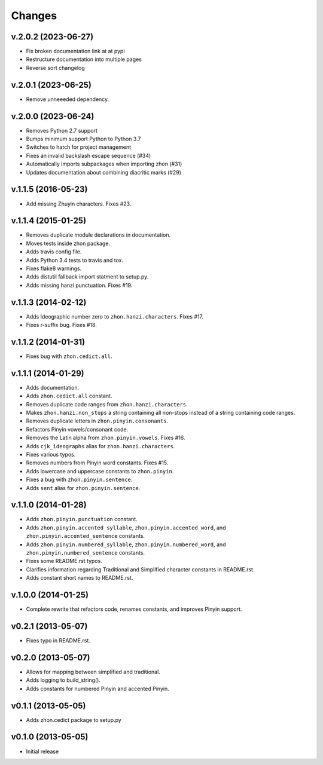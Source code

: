 Changes
=======

v.2.0.2 (2023-06-27)
--------------------

* Fix broken documentation link at at pypi
* Restructure documentation into multiple pages
* Reverse sort changelog

v.2.0.1 (2023-06-25)
--------------------

* Remove unneeeded dependency.

v.2.0.0 (2023-06-24)
--------------------

* Removes Python 2.7 support
* Bumps minimum support Python to Python 3.7
* Switches to hatch for project management
* Fixes an invalid backslash escape sequence (#34)
* Automatically imports subpackages when importing zhon (#31)
* Updates documentation about combining diacritic marks (#29)

v.1.1.5 (2016-05-23)
--------------------

* Add missing Zhuyin characters. Fixes #23.

v.1.1.4 (2015-01-25)
--------------------

* Removes duplicate module declarations in documentation.
* Moves tests inside zhon package.
* Adds travis config file.
* Adds Python 3.4 tests to travis and tox.
* Fixes flake8 warnings.
* Adds distutil fallback import statment to setup.py.
* Adds missing hanzi punctuation. Fixes #19.

v.1.1.3 (2014-02-12)
--------------------

* Adds Ideographic number zero to ``zhon.hanzi.characters``. Fixes #17.
* Fixes r-suffix bug. Fixes #18.

v.1.1.2 (2014-01-31)
--------------------

* Fixes bug with ``zhon.cedict.all``.

v.1.1.1 (2014-01-29)
--------------------

* Adds documentation.
* Adds ``zhon.cedict.all`` constant.
* Removes duplicate code ranges from ``zhon.hanzi.characters``.
* Makes ``zhon.hanzi.non_stops`` a string containing all non-stops instead of
  a string containing code ranges.
* Removes duplicate letters in ``zhon.pinyin.consonants``.
* Refactors Pinyin vowels/consonant code.
* Removes the Latin alpha from ``zhon.pinyin.vowels``. Fixes #16.
* Adds ``cjk_ideographs`` alias for ``zhon.hanzi.characters``.
* Fixes various typos.
* Removes numbers from Pinyin word constants. Fixes #15.
* Adds lowercase and uppercase constants to ``zhon.pinyin``.
* Fixes a bug with ``zhon.pinyin.sentence``.
* Adds ``sent`` alias for ``zhon.pinyin.sentence``.

v.1.1.0 (2014-01-28)
--------------------

* Adds ``zhon.pinyin.punctuation`` constant.
* Adds ``zhon.pinyin.accented_syllable``, ``zhon.pinyin.accented_word``, and
  ``zhon.pinyin.accented_sentence`` constants.
* Adds ``zhon.pinyin.numbered_syllable``, ``zhon.pinyin.numbered_word``, and
  ``zhon.pinyin.numbered_sentence`` constants.
* Fixes some README.rst typos.
* Clarifies information regarding Traditional and Simplified character
  constants in README.rst.
* Adds constant short names to README.rst.

v.1.0.0 (2014-01-25)
--------------------

* Complete rewrite that refactors code, renames constants, and improves Pinyin
  support.

v0.2.1 (2013-05-07)
-------------------

* Fixes typo in README.rst.

v0.2.0 (2013-05-07)
-------------------

* Allows for mapping between simplified and traditional.
* Adds logging to build_string().
* Adds constants for numbered Pinyin and accented Pinyin.

v0.1.1 (2013-05-05)
-------------------

* Adds zhon.cedict package to setup.py

v0.1.0 (2013-05-05)
-------------------

* Initial release